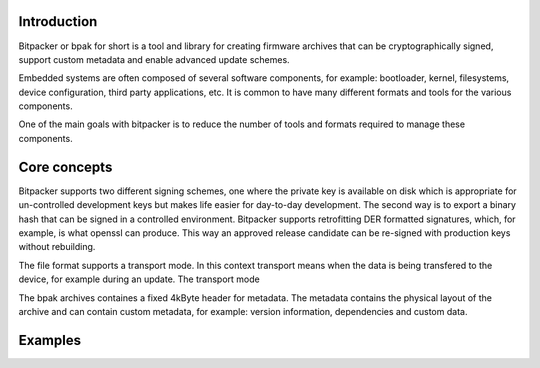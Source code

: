 .. image:: docs/bitpacker.svg
    :width: 10 %
.. image:: https://codecov.io/gh/jonasblixt/bpak/branch/master/graph/badge.svg
  :target: https://codecov.io/gh/jonasblixt/bpak
.. image:: https://travis-ci.org/jonasblixt/bpak.svg?branch=master
    :target: https://travis-ci.org/jonasblixt/bpak

------------
Introduction
------------

Bitpacker or bpak for short is a tool and library for creating firmware archives
that can be cryptographically signed, support custom metadata and enable
advanced update schemes.

Embedded systems are often composed of several software components, for example:
bootloader, kernel, filesystems, device configuration, third party applications,
etc. It is common to have many different formats and tools for the various
components.

One of the main goals with bitpacker is to reduce the number of tools and
formats required to manage these components.

-------------
Core concepts
-------------

Bitpacker supports two different signing schemes, one where the private key is
available on disk which is appropriate for un-controlled development keys but
makes life easier for day-to-day development. The second way is to export a
binary hash that can be signed in a controlled environment. Bitpacker supports
retrofitting DER formatted signatures, which, for example, is what openssl can
produce. This way an approved release candidate can be re-signed with
production keys without rebuilding.

The file format supports a transport mode. In this context transport means when
the data is being transfered to the device, for example during an update.
The transport mode

The bpak archives containes a fixed 4kByte header for metadata.
The metadata contains the physical layout of the archive and can contain custom
metadata, for example: version information, dependencies and custom data.

--------
Examples
--------
